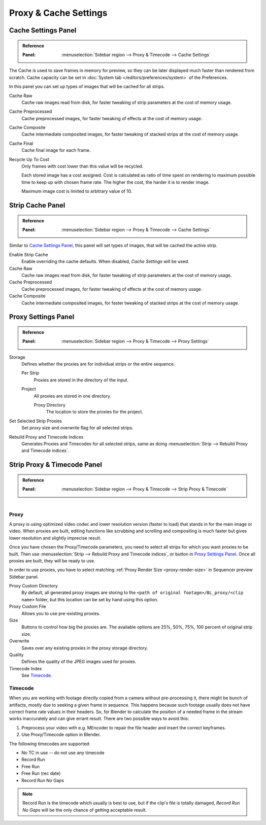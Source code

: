 
**********************
Proxy & Cache Settings
**********************

Cache Settings Panel
====================

.. admonition:: Reference
   :class: refbox

   :Panel:     :menuselection:`Sidebar region --> Proxy & Timecode --> Cache Settings`


The Cache is used to save frames in memory for preview,
so they can be later displayed much faster than rendered from scratch.
Cache capacity can be set in :doc:`System tab </editors/preferences/system>` of the Preferences.

In this panel you can set up types of images that will be cached for all strips.

Cache Raw
   Cache raw images read from disk, for faster tweaking of strip parameters at the cost of memory usage.
Cache Preprocessed
   Cache preprocessed images, for faster tweaking of effects at the cost of memory usage.
Cache Composite
   Cache intermediate composited images, for faster tweaking of stacked strips at the cost of memory usage.
Cache Final
   Cache final image for each frame.
Recycle Up To Cost
   Only frames with cost lower than this value will be recycled.

   Each stored image has a cost assigned.
   Cost is calculated as ratio of time spent on rendering to maximum possible time to keep up with chosen frame rate.
   The higher the cost, the harder it is to render image.

   Maximum image cost is limited to arbitrary value of 10.


Strip Cache Panel
=================

.. admonition:: Reference
   :class: refbox

   :Panel:     :menuselection:`Sidebar region --> Proxy & Timecode --> Cache Settings`


Similar to `Cache Settings Panel`_,
this panel will set types of images, that will be cached the active strip.

Enable Strip Cache
   Enable overriding the cache defaults.
   When disabled, *Cache Settings* will be used.
Cache Raw
   Cache raw images read from disk, for faster tweaking of strip parameters at the cost of memory usage.
Cache Preprocessed
   Cache preprocessed images, for faster tweaking of effects at the cost of memory usage.
Cache Composite
   Cache intermediate composited images, for faster tweaking of stacked strips at the cost of memory usage.


Proxy Settings Panel
====================

.. admonition:: Reference
   :class: refbox

   :Panel:     :menuselection:`Sidebar region --> Proxy & Timecode --> Proxy Settings`

Storage
   Defines whether the proxies are for individual strips or the entire sequence.

   Per Strip
      Proxies are stored in the directory of the input.
   Project
      All proxies are stored in one directory.

      Proxy Directory
         The location to store the proxies for the project.

Set Selected Strip Proxies
   Set proxy size and overwrite flag for all selected strips.
Rebuild Proxy and Timecode Indices
   Generates Proxies and Timecodes for all selected strips,
   same as doing :menuselection:`Strip --> Rebuild Proxy and Timecode indices`.


.. _bpy.types.SequenceProxy:

Strip Proxy & Timecode Panel
============================

.. admonition:: Reference
   :class: refbox

   :Panel:     :menuselection:`Sidebar region --> Proxy & Timecode --> Strip Proxy & Timecode`

.. figure:: /images/editors_vse_sequencer_properties_proxy-timecode_panel.png
   :align: right


Proxy
-----

A proxy is using optimized video codec and lower resolution version (faster to load)
that stands in for the main image or video.
When proxies are built, editing functions like scrubbing and scrolling and compositing is much
faster but gives lower resolution and slightly imprecise result.

Once you have chosen the Proxy/Timecode parameters,
you need to select all strips for which you want proxies to be built.
Then use :menuselection:`Strip --> Rebuild Proxy and Timecode indices`,
or button in `Proxy Settings Panel`_.
Once all proxies are built, they will be ready to use.

In order to use proxies, you have to select matching :ref:`Proxy Render Size <proxy-render-size>`
in Sequencer preview Sidebar panel.

Proxy Custom Directory
   By default, all generated proxy images are storing to
   the ``<path of original footage>/BL_proxy/<clip name>`` folder,
   but this location can be set by hand using this option.
Proxy Custom File
   Allows you to use pre-existing proxies.
Size
   Buttons to control how big the proxies are.
   The available options are 25%, 50%, 75%, 100 percent of original strip size.
Overwrite
   Saves over any existing proxies in the proxy storage directory.
Quality
   Defines the quality of the JPEG images used for proxies.
Timecode Index
   See `Timecode`_.


Timecode
--------

When you are working with footage directly copied from a camera without pre-processing it,
there might be bunch of artifacts, mostly due to seeking a given frame in sequence.
This happens because such footage usually does not have correct frame rate values in their headers.
So, for Blender to calculate the position of a needed frame in the stream works inaccurately and
can give errant result. There are two possible ways to avoid this:

#. Preprocess your video with e.g. MEncoder to repair the file header and insert the correct keyframes.
#. Use Proxy/Timecode option in Blender.

The following timecodes are supported:

- No TC in use -- do not use any timecode
- Record Run
- Free Run
- Free Run (rec date)
- Record Run No Gaps

.. note::

   Record Run is the timecode which usually is best to use, but if the clip's file is totally damaged,
   *Record Run No Gaps* will be the only chance of getting acceptable result.
